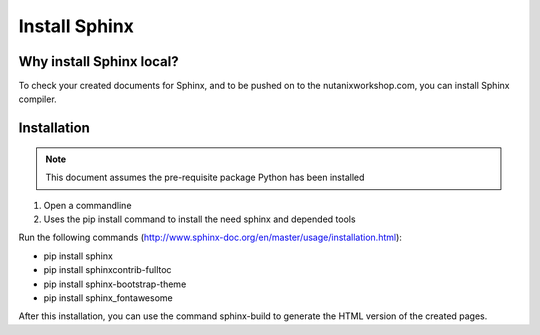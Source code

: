 .. _installsphinx:

--------------
Install Sphinx
--------------

Why install Sphinx local?
+++++++++++++++++++++++++

To check your created documents for Sphinx, and to be pushed on to the nutanixworkshop.com, you can install Sphinx compiler.

Installation
++++++++++++

.. note:: This document assumes the pre-requisite package Python has been installed

1. Open a commandline

2. Uses the pip install command to install the need sphinx and depended tools

Run the following commands (http://www.sphinx-doc.org/en/master/usage/installation.html):

* pip install sphinx

* pip install sphinxcontrib-fulltoc

* pip install sphinx-bootstrap-theme

* pip install sphinx_fontawesome


After this installation, you can use the command sphinx-build to generate the HTML version of the created pages.
